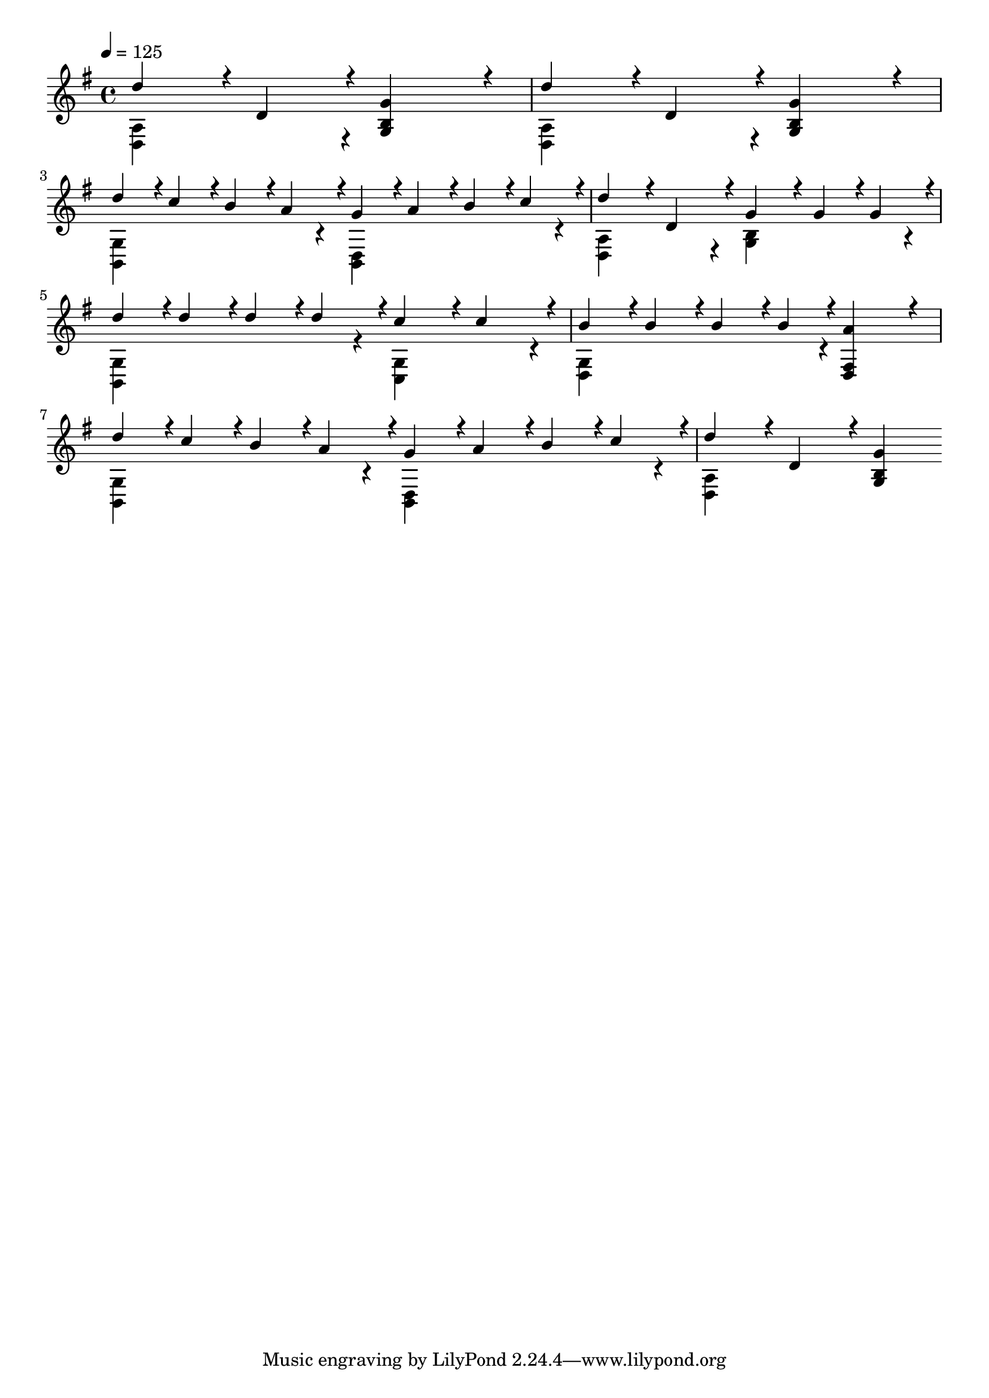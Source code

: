 % Lily was here -- automatically converted by midi2ly from hot-cross-buns.mid
\version "2.24.3"

\layout {
  indent = 0.0
  \context {
    \Voice
    \remove Note_heads_engraver
    \consists Completion_heads_engraver
    \remove Rest_engraver
    \consists Completion_rest_engraver
  }
}

trackAchannelA = {


  \key g \major
    
  \time 4/4 
  

  \key g \major
  
  \tempo 4 = 125 
  
  \set Staff.instrumentName = "Greensleeves"
  
  % [TEXT_EVENT] Traditional
  
  % [COPYRIGHT_NOTICE] Jim Paterson
  \skip 4*1/256 
}

trackA = <<
  \context Voice = voiceA \trackAchannelA
>>


trackBchannelA = {
  
  \set Staff.instrumentName = "Piano"
  \skip 128*1021 
}

trackBchannelB = \relative c {
  \voiceOne
  d''4*244/256 r4*12/256 d,4*244/256 r4*12/256 <g g, b >4*487/256 
  r4*25/256 
  | % 2
  d'4*244/256 r4*12/256 d,4*244/256 r4*12/256 <g g, b >4*487/256 
  r4*25/256 
  | % 3
  d'4*122/256 r4*6/256 c4*122/256 r4*6/256 b4*122/256 r4*6/256 a4*122/256 
  r4*6/256 g4*122/256 r4*6/256 a4*122/256 r4*6/256 b4*122/256 r4*6/256 c4*122/256 
  r4*6/256 
  | % 4
  d4*244/256 r4*12/256 d,4*244/256 r4*12/256 g4*244/256 r4*12/256 g4*122/256 
  r4*6/256 g4*122/256 r4*6/256 
  | % 5
  d'4*122/256 r4*6/256 d4*122/256 r4*6/256 d4*122/256 r4*6/256 d4*122/256 
  r4*6/256 c4*244/256 r4*12/256 c4*244/256 r4*12/256 
  | % 6
  b4*122/256 r4*6/256 b4*122/256 r4*6/256 b4*122/256 r4*6/256 b4*122/256 
  r4*6/256 <a d,, fis >4*487/256 r4*25/256 
  | % 7
  d4*122/256 r4*6/256 c4*122/256 r4*6/256 b4*122/256 r4*6/256 a4*122/256 
  r4*6/256 g4*122/256 r4*6/256 a4*122/256 r4*6/256 b4*122/256 r4*6/256 c4*122/256 
  r4*6/256 
  | % 8
  d4*244/256 r4*12/256 d,4*244/256 r4*12/256 <g g, b >4*487/256 
}

trackBchannelBvoiceB = \relative c {
  \voiceTwo
  <d a' > r4*537/256 
  | % 2
  <d a' >4*487/256 r4*537/256 
  | % 3
  <b g' >4*487/256 r4*25/256 <b d >4*487/256 r4*25/256 
  | % 4
  <d a' >4*487/256 r4*25/256 <g b >4*487/256 r4*25/256 
  | % 5
  <b, g' >4*487/256 r4*25/256 <c g' >4*487/256 r4*25/256 
  | % 6
  <d g >4*487/256 r4*537/256 
  | % 7
  <b g' >4*487/256 r4*25/256 <b d >4*487/256 r4*25/256 
  | % 8
  <d a' >4*487/256 
}

trackB = <<
  \context Voice = voiceA \trackBchannelA
  \context Voice = voiceB \trackBchannelB
  \context Voice = voiceC \trackBchannelBvoiceB
>>


\score {
  <<
    \context Staff=trackB \trackA
    \context Staff=trackB \trackB
  >>
  \layout {
    \context {
      \Staff
      \remove Instrument_name_engraver
    }
  }
  \midi {}
}
